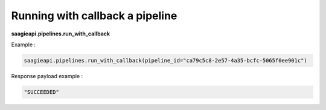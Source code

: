 Running with callback a pipeline
--------------------------------

**saagieapi.pipelines.run_with_callback**

Example :

.. code:: python

   saagieapi.pipelines.run_with_callback(pipeline_id="ca79c5c8-2e57-4a35-bcfc-5065f0ee901c")

Response payload example :

.. code:: python

   "SUCCEEDED"
